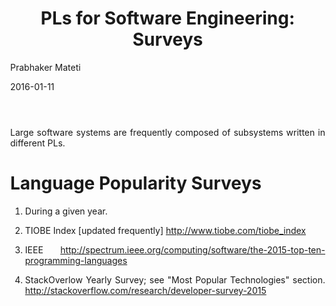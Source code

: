# -*- mode: org -*-
#+DATE: 2016-01-11
#+TITLE: PLs for Software Engineering: Surveys
#+AUTHOR: Prabhaker Mateti
#+HTML_LINK_UP: ../
#+HTML_LINK_HOME: ../../
#+HTML_HEAD: <style> P {text-align: justify} code, pre {color: brown;} @media screen {BODY {margin: 10%} }</style>
#+BIND: org-html-preamble-format (("en" "<a href=\"../../\"> ../../</a>"))
#+BIND: org-html-postamble-format (("en" "<hr size=1>Copyright &copy; 2016 %e &bull; <a href=\"http://www.wright.edu/~pmateti\"> www.wright.edu/~pmateti</a>  %d"))
#+STARTUP:showeverything
#+OPTIONS: toc:nil

Large software systems are frequently composed of subsystems written
in different PLs.

* Language Popularity Surveys

1. During a given year.

1. TIOBE Index [updated frequently] http://www.tiobe.com/tiobe_index

1. IEEE http://spectrum.ieee.org/computing/software/the-2015-top-ten-programming-languages

1. StackOverlow Yearly Survey; see  "Most Popular Technologies"
   section. http://stackoverflow.com/research/developer-survey-2015

